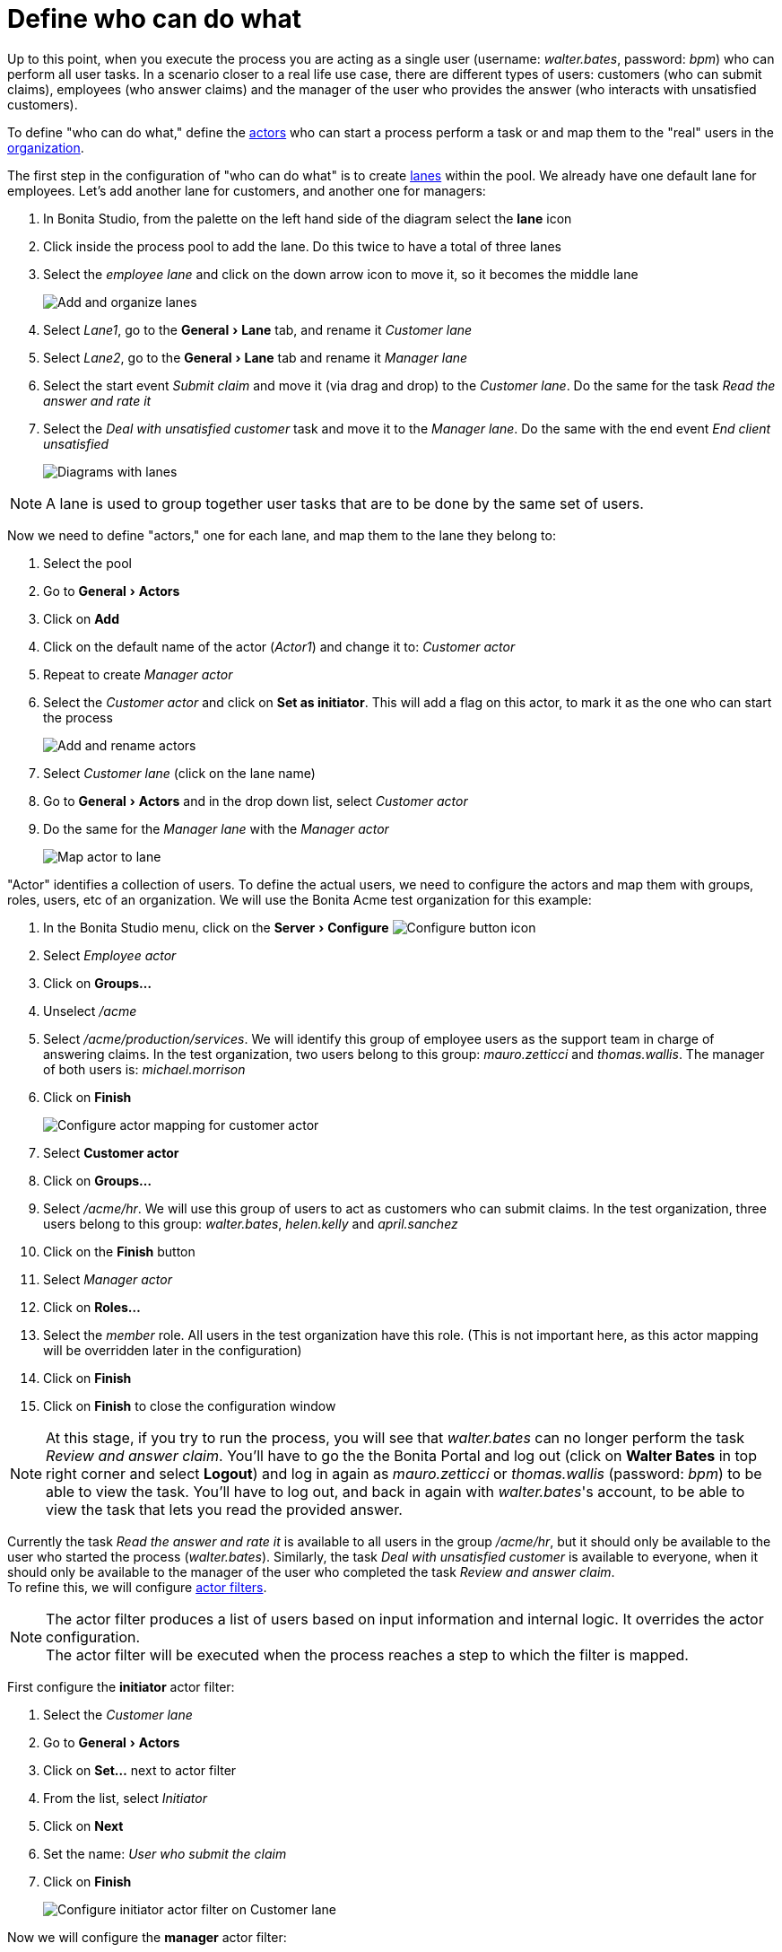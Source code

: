= Define who can do what
:description: :experimental:

:experimental:

Up to this point, when you execute the process you are acting as a single user (username: _walter.bates_, password: _bpm_) who can perform all user tasks. In a scenario closer to a real life use case, there are different types of users: customers (who can submit claims), employees (who answer claims) and the manager of the user who provides the answer (who interacts with unsatisfied customers).

To define "who can do what," define the xref:actors.adoc[actors] who can start a process perform a task or and map them to the "real" users in the xref:organization-overview.adoc[organization].

The first step in the configuration of "who can do what" is to create xref:pools-and-lanes.adoc[lanes] within the pool. We already have one default lane for employees. Let's add another lane for customers, and another one for managers:

. In Bonita Studio, from the palette on the left hand side of the diagram select the *lane* icon
. Click inside the process pool to add the lane. Do this twice to have a total of three lanes
. Select the _employee lane_ and click on the down arrow icon to move it, so it becomes the middle lane
+
image:images/getting-started-tutorial/define-who-can-do-what/add-and-organize-lanes.gif[Add and organize lanes]
// {.img-responsive .img-thumbnail}

. Select _Lane1_, go to the menu:General[Lane] tab, and rename it _Customer lane_
. Select  _Lane2_, go to the menu:General[Lane] tab and rename it _Manager lane_
. Select the start event _Submit claim_ and move it (via drag and drop) to the _Customer lane_. Do the same for the task _Read the answer and rate it_
. Select the _Deal with unsatisfied customer_ task and move it to the _Manager lane_. Do the same with the end event _End client unsatisfied_
+
image:images/getting-started-tutorial/define-who-can-do-what/diagrams-with-lanes.png[Diagrams with lanes]
// {.img-responsive .img-thumbnail}

[NOTE]
====

A lane is used to group together user tasks that are to be done by the same set of users.
====

Now we need to define "actors," one for each lane, and map them to the lane they belong to:

. Select the pool
. Go to menu:General[Actors]
. Click on *Add*
. Click on the default name of the actor (_Actor1_) and change it to: _Customer actor_
. Repeat to create _Manager actor_
. Select the _Customer actor_ and click on *Set as initiator*. This will add a flag on this actor, to mark it as the one who can start the process
+
image:images/getting-started-tutorial/define-who-can-do-what/add-rename-actors-set-initiator.gif[Add and rename actors, define initiator]
// {.img-responsive .img-thumbnail}

. Select _Customer lane_ (click on the lane name)
. Go to menu:General[Actors] and in the drop down list, select _Customer actor_
. Do the same for the _Manager lane_ with the _Manager actor_
+
image:images/getting-started-tutorial/define-who-can-do-what/map-actor-to-lane.gif[Map actor to lane]
// {.img-responsive .img-thumbnail}

"Actor" identifies a collection of users. To define the actual users, we need to configure the actors and map them with groups, roles, users, etc of an organization. We will use the Bonita Acme test organization for this example:

. In the Bonita Studio menu, click on the menu:Server[Configure] image:images/getting-started-tutorial/define-who-can-do-what/configure.png[Configure button icon]
. Select _Employee actor_
. Click on *Groups...*
. Unselect _/acme_
. Select _/acme/production/services_. We will identify this group of employee users as the support team in charge of answering claims. In the test organization, two users belong to this group: _mauro.zetticci_ and _thomas.wallis_. The manager of both users is: _michael.morrison_
. Click on *Finish*
+
image:images/getting-started-tutorial/define-who-can-do-what/configure-actor-mapping.gif[Configure actor mapping for customer actor]
// {.img-responsive .img-thumbnail}

. Select *Customer actor*
. Click on *Groups...*
. Select _/acme/hr_. We will use this group of users to act as customers who can submit claims. In the test organization, three users belong to this group: _walter.bates_, _helen.kelly_ and _april.sanchez_
. Click on the *Finish* button
. Select _Manager actor_
. Click on *Roles...*
. Select the _member_ role. All users in the test organization have this role. (This is not important here, as this actor mapping will be overridden later in the configuration)
. Click on *Finish*
. Click on *Finish* to close the configuration window

[NOTE]
====

At this stage, if you try to run the process, you will see that _walter.bates_ can no longer perform the task _Review and answer claim_. You'll have to go the the Bonita Portal and  log out (click on *Walter Bates* in top right corner and select *Logout*) and log in again as _mauro.zetticci_ or _thomas.wallis_ (password: _bpm_) to be able to view the task. You'll have to log out, and back in again with _walter.bates_'s account, to be able to view the task that lets you read the provided answer.
====

Currently the task _Read the answer and rate it_ is available to all users in the group _/acme/hr_, but it should only be available to the user who started the process (_walter.bates_). Similarly, the task _Deal with unsatisfied customer_ is available to everyone, when it should only be available to the manager of the user who completed the task _Review and answer claim_. +
To refine this, we will configure xref:actor-filtering.adoc[actor filters].

[NOTE]
====

The actor filter produces a list of users based on input information and internal logic. It overrides the actor configuration. +
The actor filter will be executed when the process reaches a step to which the filter is mapped.
====

First configure the *initiator* actor filter:

. Select the _Customer lane_
. Go to menu:General[Actors]
. Click on *Set...* next to actor filter
. From the list, select _Initiator_
. Click on *Next*
. Set the name: _User who submit the claim_
. Click on *Finish*
+
image:images/getting-started-tutorial/define-who-can-do-what/configure-initiator-actor-filter.gif[Configure initiator actor filter on Customer lane]
// {.img-responsive .img-thumbnail}

Now we will configure the *manager* actor filter:

. Select _Manager lane_
. Follow the same steps as above, but this time select the _user-manager_ actor filter
. Set the name: _Manager of the user who provided answer_
. Click on *Next*
. Click on the pencil icon
. Select *Script* and paste the following Groovy script (it will search for the id of the user who performed the task _Review and answer claim_):
+
[source,groovy]
----
import org.bonitasoft.engine.bpm.flownode.ArchivedHumanTaskInstance
import org.bonitasoft.engine.bpm.flownode.ArchivedHumanTaskInstanceSearchDescriptor
import org.bonitasoft.engine.search.SearchOptionsBuilder
import org.bonitasoft.engine.search.SearchResult

def taskName = 'Review and answer claim'

final SearchOptionsBuilder searchOptionsBuilder = new SearchOptionsBuilder(0, 1)
.filter(ArchivedHumanTaskInstanceSearchDescriptor.PARENT_PROCESS_INSTANCE_ID, processInstanceId)
.filter(ArchivedHumanTaskInstanceSearchDescriptor.NAME, taskName).filter(ArchivedHumanTaskInstanceSearchDescriptor.TERMINAL, true)

SearchResult<ArchivedHumanTaskInstance> searchResult = apiAccessor.processAPI.searchArchivedHumanTasks(searchOptionsBuilder.done())

final List<ArchivedHumanTaskInstance> tasks = searchResult.result

tasks.first().executedBy
----

. Click on *OK*
. Click on *Finish*
+
image:images/getting-started-tutorial/define-who-can-do-what/configure-user-manager-actor-filter.gif[Configure user manager actor filter for manager lane]
// {.img-responsive .img-thumbnail}

Run the process again, and this time only _mauro.zetticci_ should have access to _Read the answer and rate it_ and only _michael.morrison_ should have access to _Deal with unsatisfied customer_ (as the manager of both users who can complete the task _Review and answer claim_).

Now we have a fully customized process that processes data and dispatches tasks to appropriate users. The xref:configure-email-connector.adoc[next step] will be to make this process interact with the outside world.
